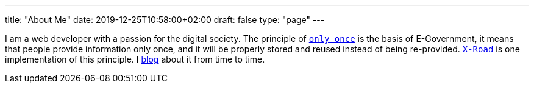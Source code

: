 ---
title: "About Me"
date: 2019-12-25T10:58:00+02:00
draft: false
type: "page"
---

I am a web developer with a passion for the digital society. The principle of https://en.wikipedia.org/wiki/Once-only_principle[`only once`] is the basis of E-Government, it means that people provide information only once, and it will be properly stored and reused instead of being re-provided. https://github.com/nordic-institute/X-Road[`X-Road`] is one implementation of this principle. I link:/blog[blog] about it from time to time.
